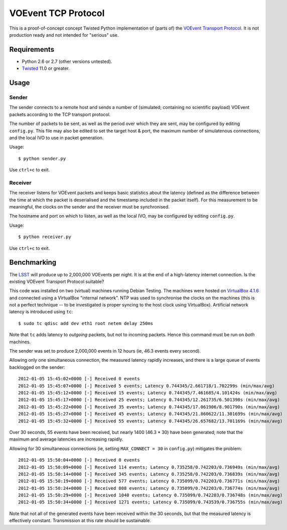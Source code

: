 ====================
VOEvent TCP Protocol
====================

This is a proof-of-concept concept Twisted Python implementation of (parts of)
the `VOEvent Transport Protocol
<http://www.ivoa.net/Documents/Notes/VOEventTransport/>`_. It is not production
ready and not intended for "serious" use.


Requirements
------------

- Python 2.6 or 2.7 (other versions untested).
- `Twisted <http://twistedmatrix.com/trac/>`_ 11.0 or greater.

Usage
-----

Sender
======

The sender connects to a remote host and sends a number of (simulated;
containing no scientific payload) VOEvent packets according to the TCP
transport protocol.

The number of packets to be sent, as well as the period over which they are
sent, may be configured by editing ``config.py``. This file may also be edited
to set the target host & port, the maximum number of simulatenous connections,
and the local IVO to use in packet generation.

Usage::

  $ python sender.py

Use ``ctrl+c`` to exit.

Receiver
========

The receiver listens for VOEvent packets and keeps basic statistics about the
latency (defined as the difference between the time at which the packet is
deserialised and the timestamp included in the packet itself). For this
measurement to be meaningful, the clocks on the sender and the receiver must
be synchronised.

The hostname and port on which to listen, as well as the local IVO, may be
configured by editing ``config.py``.

Usage::

  $ python receiver.py

Use ``ctrl+c`` to exit.

Benchmarking
------------

The `LSST <http://www.lsst.org/>`_ will produce up to 2,000,000 VOEvents per
night. It is at the end of a high-latency internet connection. Is the existing
VOEvent Transport Protocol suitable?

This code was installed on two (virtual) machines running Debian Testing. The
machines were hosted on `VirtualBox 4.1.6 <http://www.virtualbox.org/>`_ and
connected using a VirtualBox "internal network". NTP was used to synchronise
the clocks on the machines (this is not a perfect technique -- to be
investigated is proper syncing to the host clock using VirtualBox).
Artificial network latency is introduced using ``tc``::

  $ sudo tc qdisc add dev eth1 root netem delay 250ms

Note that ``tc`` adds latency to *outgoing* packets, but not to incoming
packets. Hence this command must be run on *both* machines.

The sender was set to produce 2,000,000 events in 12 hours (ie, 46.3 events
every second).

Allowing only one simultaneous connection, the measured latency rapidly
increases, and there is a large queue of events backlogged on the sender::

  2012-01-05 15:45:02+0000 [-] Received 0 events
  2012-01-05 15:45:07+0000 [-] Received 5 events; Latency 0.744345/2.661718/1.702299s (min/max/avg)
  2012-01-05 15:45:12+0000 [-] Received 15 events; Latency 0.744345/7.461685/4.101424s (min/max/avg)
  2012-01-05 15:45:17+0000 [-] Received 25 events; Latency 0.744345/12.261735/6.501398s (min/max/avg)
  2012-01-05 15:45:22+0000 [-] Received 35 events; Latency 0.744345/17.061906/8.901790s (min/max/avg)
  2012-01-05 15:45:27+0000 [-] Received 45 events; Latency 0.744345/21.860622/11.301699s (min/max/avg)
  2012-01-05 15:45:32+0000 [-] Received 55 events; Latency 0.744345/26.657682/13.701169s (min/max/avg)

Over 30 seconds, 55 events have been received, but nearly 1400 (46.3 * 30)
have been generated; note that the maximum and average latencies are
increasing rapidly.

Allowing for 30 simultaneous connections (ie, setting ``MAX_CONNECT = 30`` in
``config.py``) mitigates the problem::

  2012-01-05 15:50:04+0000 [-] Received 0 events
  2012-01-05 15:50:09+0000 [-] Received 114 events; Latency 0.735258/0.742203/0.736949s (min/max/avg)
  2012-01-05 15:50:14+0000 [-] Received 345 events; Latency 0.735258/0.742203/0.736839s (min/max/avg)
  2012-01-05 15:50:19+0000 [-] Received 577 events; Latency 0.735099/0.742203/0.736771s (min/max/avg)
  2012-01-05 15:50:24+0000 [-] Received 808 events; Latency 0.735099/0.742203/0.736774s (min/max/avg)
  2012-01-05 15:50:29+0000 [-] Received 1040 events; Latency 0.735099/0.742203/0.736748s (min/max/avg)
  2012-01-05 15:50:34+0000 [-] Received 1271 events; Latency 0.735099/0.743539/0.736755s (min/max/avg)

Note that not all of the generated events have been received within the 30
seconds, but that the measured latency is effectively constant. Transmission
at this rate should be sustainable.
